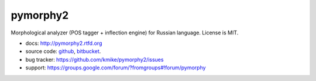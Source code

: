 pymorphy2
=========

Morphological analyzer (POS tagger + inflection engine)
for Russian language. License is MIT.

.. image:: https://travis-ci.org/kmike/pymorphy2.png?branch=master
    :target: https://travis-ci.org/kmike/pymorphy2

* docs: http://pymorphy2.rtfd.org
* source code: github_, bitbucket_.
* bug tracker: https://github.com/kmike/pymorphy2/issues
* support: https://groups.google.com/forum/?fromgroups#!forum/pymorphy

.. _github: https://github.com/kmike/pymorphy2
.. _bitbucket: https://bitbucket.org/kmike/pymorphy2
